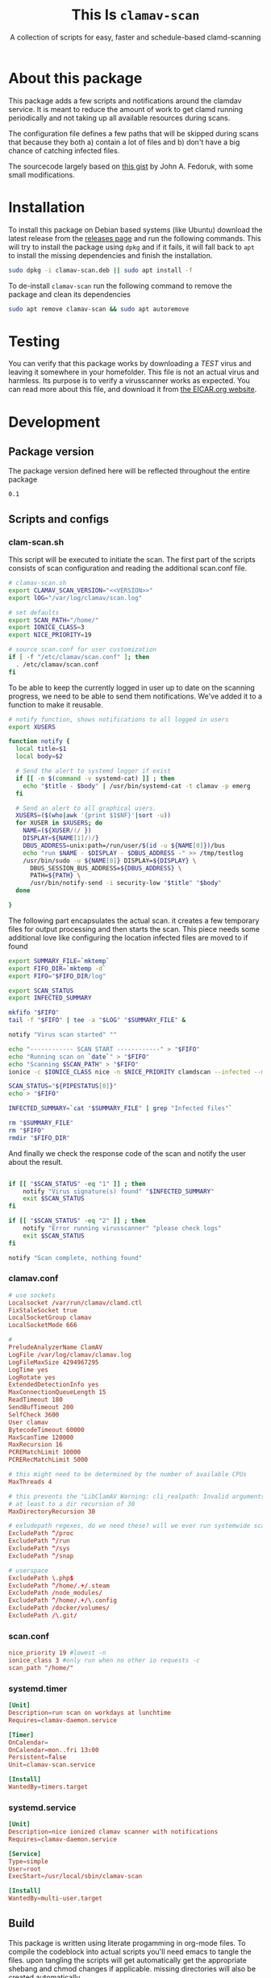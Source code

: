 #+TITLE: This Is =clamav-scan=
#+SUBTITLE: A collection of scripts for easy, faster and schedule-based clamd-scanning

* About this package
This package adds a few scripts and notifications around the clamdav service.  It is meant to reduce the amount of work to get clamd running periodically and not taking up all available resources during scans.

The configuration file defines a few paths that will be skipped during scans that because they both a) contain a lot of files and b) don't have a big chance of catching infected files.

The sourcecode largely based on [[https://gist.github.com/johnfedoruk/19820540dc096380784c8cf0b7ef333b#system-scan-notifications][this gist]] by John A. Fedoruk, with some small modifications. 


* Installation

To install this package on Debian based systems (like Ubuntu) download the latest release from the [[https://github.com/thisisdevelopment/clamav/releases][releases page]] and run the following commands.  This will try to install the package using =dpkg= and if it fails, it will fall back to =apt= to install the missing dependencies and finish the installation.

#+begin_src sh :noweb yes 
sudo dpkg -i clamav-scan.deb || sudo apt install -f
#+end_src

To de-install =clamav-scan= run the following command to remove the package and clean its dependencies
#+begin_src sh
sudo apt remove clamav-scan && sudo apt autoremove
#+end_src

* Testing
You can verify that this package works by downloading a /TEST/ virus and leaving it somewhere in your homefolder.  This file is not an actual virus and harmless.  Its purpose is to verify a virusscanner works as expected.  You can read more about this file, and download it from [[https://www.eicar.org/download-anti-malware-testfile/][the EICAR.org website]].

* Development
** Package version 
The package version defined here will be reflected throughout the entire package

#+name: version
#+begin_src :export none
0.1
#+end_src

** Scripts and configs
  
*** clam-scan.sh
This script will be executed to initiate the scan.  The first part of the scripts consists of scan configuration and reading the additional scan.conf file.
  
#+begin_src sh :mkdirp yes :tangle src/usr/local/sbin/clamav-scan :shebang "#!/bin/bash" :noweb yes
# clamav-scan.sh
export CLAMAV_SCAN_VERSION="<<VERSION>>"
export lOG="/var/log/clamav/scan.log"

# set defaults 
export SCAN_PATH="/home/"
export IONICE_CLASS=3
export NICE_PRIORITY=19

# source scan.conf for user customization
if [ -f "/etc/clamav/scan.conf" ]; then
  . /etc/clamav/scan.conf
fi
#+end_src

To be able to keep the currently logged in user up to date on the scanning progress, we need to be able to send them notifications.  We've added it to a function to make it reusable.  
#+begin_src sh :tangle src/usr/local/sbin/clamav-scan
# notify function, shows notifications to all logged in users
export XUSERS

function notify {
  local title=$1
  local body=$2
    
  # Send the alert to systemd logger if exist
  if [[ -n $(command -v systemd-cat) ]] ; then
    echo "$title - $body" | /usr/bin/systemd-cat -t clamav -p emerg 
  fi

  # Send an alert to all graphical users.
  XUSERS=($(who|awk '{print $1$NF}'|sort -u))
  for XUSER in $XUSERS; do
    NAME=(${XUSER/(/ })
    DISPLAY=${NAME[1]/)/}
    DBUS_ADDRESS=unix:path=/run/user/$(id -u ${NAME[0]})/bus
    echo "run $NAME - $DISPLAY - $DBUS_ADDRESS -" >> /tmp/testlog
    /usr/bin/sudo -u ${NAME[0]} DISPLAY=${DISPLAY} \
      DBUS_SESSION_BUS_ADDRESS=${DBUS_ADDRESS} \
      PATH=${PATH} \
      /usr/bin/notify-send -i security-low "$title" "$body"
  done

}
#+end_src

The following part encapsulates the actual scan.  it creates a few temporary files for output processing and then starts the scan.
This piece needs some additional love like configuring the location infected files are moved to if found
#+begin_src sh :tangle src/usr/local/sbin/clamav-scan
export SUMMARY_FILE=`mktemp`
export FIFO_DIR=`mktemp -d`
export FIFO="$FIFO_DIR/log"

export SCAN_STATUS
export INFECTED_SUMMARY

mkfifo "$FIFO"
tail -f "$FIFO" | tee -a "$LOG" "$SUMMARY_FILE" &

notify "Virus scan started" ""

echo "------------ SCAN START ------------" > "$FIFO"
echo "Running scan on `date`" > "$FIFO"
echo "Scanning $SCAN_PATH" > "$FIFO"
ionice -c $IONICE_CLASS nice -n $NICE_PRIORITY clamdscan --infected --multiscan --fdpass --stdout "$SCAN_PATH" | grep -vE 'WARNING|ERROR|^$' > "$FIFO"

SCAN_STATUS="${PIPESTATUS[0]}"
echo > "$FIFO" 

INFECTED_SUMMARY=`cat "$SUMMARY_FILE" | grep "Infected files"`

rm "$SUMMARY_FILE"
rm "$FIFO"
rmdir "$FIFO_DIR"
#+end_src

And finally we check the response code of the scan and notify the user about the result.  
#+begin_src sh :tangle src/usr/local/sbin/clamav-scan

if [[ "$SCAN_STATUS" -eq "1" ]] ; then
    notify "Virus signature(s) found" "$INFECTED_SUMMARY"
    exit $SCAN_STATUS
fi

if [[ "$SCAN_STATUS" -eq "2" ]] ; then
    notify "Error running virusscanner" "please check logs"
    exit $SCAN_STATUS
fi

notify "Scan complete, nothing found"
#+end_src
   
   
*** clamav.conf
#+begin_src conf :mkdirp yes :tangle src/etc/clamav/clamav.conf
# use sockets
Localsocket /var/run/clamav/clamd.ctl
FixStaleSocket true
LocalSocketGroup clamav
LocalSocketMode 666

#
PreludeAnalyzerName ClamAV
LogFile /var/log/clamav/clamav.log
LogFileMaxSize 4294967295
LogTime yes
LogRotate yes
ExtendedDetectionInfo yes
MaxConnectionQueueLength 15
ReadTimeout 180
SendBufTimeout 200
SelfCheck 3600
User clamav
BytecodeTimeout 60000
MaxScanTime 120000
MaxRecursion 16
PCREMatchLimit 10000
PCRERecMatchLimit 5000

# this might need to be determined by the number of available CPUs
MaxThreads 4
           
# this prevents the "LibClamAV Warning: cli_realpath: Invalid arguments." error
# at least to a dir recursion of 30
MaxDirectoryRecursion 30

# exludepath regexes, do we need these? will we ever run systemwide scans?
ExcludePath ^/proc
ExcludePath ^/run
ExcludePath ^/sys
ExcludePath ^/snap

# userspace
ExcludePath \.php$
ExcludePath ^/home/.+/.steam
ExcludePath /node_modules/
ExcludePath ^/home/.+/\.config
ExcludePath /docker/volumes/
ExcludePath /\.git/
#+end_src

*** scan.conf
#+begin_src conf :mkdirp yes :tangle src/etc/clamav/scan.conf 
nice_priority 19 #lowest -n
ionice_class 3 #only run when no other io requests -c
scan_path "/home/"
#+end_src

*** systemd.timer
#+begin_src conf :mkdirp yes :tangle src/etc/systemd/system/clamav-scan.timer
[Unit]
Description=run scan on workdays at lunchtime
Requires=clamav-daemon.service

[Timer]
OnCalendar=
OnCalendar=mon..fri 13:00
Persistent=false
Unit=clamav-scan.service

[Install]
WantedBy=timers.target
#+end_src

*** systemd.service
#+begin_src conf :mkdirp yes :tangle src/etc/systemd/system/clamav-scan.service
[Unit]
Description=nice ionized clamav scanner with notifications
Requires=clamav-daemon.service

[Service]
Type=simple
User=root
ExecStart=/usr/local/sbin/clamav-scan

[Install]
WantedBy=multi-user.target
#+end_src

** Build
This package is written using literate progamming in org-mode files.  To compile the codeblock into actual scripts you'll need emacs to tangle the files.  upon tangling the scripts will get automatically get the appropriate shebang and chmod changes if applicable.  missing directories will also be created automatically.

With Emacs installed you should be able to tangle the scripts using make.
#+begin_src sh
make tangle

# the second time around you might want to run make clean first.
# make clean tangle
#+end_src

Another way is to open the =.org= file in emacs, and running =m-x org-babel-tangle ret=.

To generate the debian package you can run the =build= command.  /This command automatically runs =tangle= before generating the package so manual changes to the files will be overwritten./

#+begin_src sh
make build
## or even better:
# make clean build
#+end_src

Installing the generated scripts on your system can be done using the =install= command.  This does not use the generated Debian package, but copies the files manually instead.  To install the files, =sudo= privileges are required.
#+begin_src sh
sudo make install
#+end_src


** Debian package
This package comes with Debian control and postinst files allowing us to generate a Debian package for easy installation.  The Debian package can be downloaded from the releases page. 

#+begin_src debian-control :mkdirp yes :tangle src/DEBIAN/control :noweb yes 
Package: clamav-scan
Version: <<VERSION>>
Maintainer: Jeroen Faijdherbe
Architecture: all
Description: Helper scripts for clamav scan automation
Depends: clamav, clamav-daemon
#+end_src

#+begin_src sh :mkdirp yes :tangle src/DEBIAN/preinst :shebang "#!/bin/bash"
CLAMAV_CONF="/etc/clamav/clamav.conf"
BACKUP_LOCATION="/etc/clamav/clamav.conf.bck"
if [ -f "$CLAMAV_CONF" -a ! -f "$BACKUP_LOCATION" ]; then
    cp "$CLAMAV_CONF" "$BACKUP_LOCATION"
fi
#+end_src

After installation the timer will automatically activated by the installer using this =postinst= script.
#+begin_src sh :mkdirp yes :tangle src/DEBIAN/postinst :shebang "#!/bin/bash"
systemctl daemon-reload
systemctl enable --now clamav-scan.timer
#+end_src

Obligatory =prerm= script that will be invoked upon removal, disabling the timer that will be removed. 
#+begin_src sh :mkdirp yes :tangle src/DEBIAN/prerm :shebang "#!/bin/bash"
systemctl disable clamav-scan.timer
#+end_src

#+begin_src sh :mkdirp yes :tangle src/DEBIAN/postrm :shebang "#!/bin/bash"
CLAMAV_CONF="/etc/clamav/clamav.conf"
BACKUP_LOCATION="/etc/clamav/clamav.conf.bck"
if [ -f "$BACKUP_LOCATION" ]; then
    mv "$BACKUP_LOCATION" "$CLAMAV_CONF"
fi
#+end_src

** Local
Buildstep requires emacs to extract codeblocks from this document

#+begin_src sh
make clean build # requires emacs installation
sudo make install
#+end_src

enable the timer
#+begin_src sh
sudo systemctl enable --now clamav-scan.timer
#+end_src

To run the scanner immediately:
#+begin_src sh
sudo make run
# or: sudo systemctl start clamav-scan.service
#+end_src


